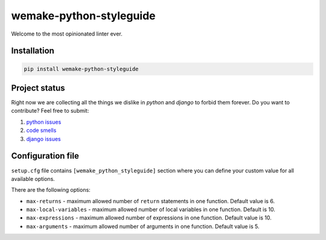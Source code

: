 wemake-python-styleguide
------------------------

.. image:: https://img.shields.io/badge/style-wemake.services-green.svg?label=&logo=data%3Aimage%2Fpng%3Bbase64%2CiVBORw0KGgoAAAANSUhEUgAAABAAAAAQCAMAAAAoLQ9TAAAABGdBTUEAALGPC%2FxhBQAAAAFzUkdCAK7OHOkAAAAbUExURQAAAAAAAAAAAAAAAAAAAAAAAAAAAAAAAP%2F%2F%2F5TvxDIAAAAIdFJOUwAjRA8xXANAL%2Bv0SAAAADNJREFUGNNjYCAIOJjRBdBFWMkVQeGzcHAwksJnAPPZGOGAASzPzAEHEGVsLExQwE7YswCb7AFZSF3bbAAAAABJRU5ErkJggg%3D%3D
    :target: https://wemake.services

.. image:: https://travis-ci.org/wemake-services/wemake-python-styleguide.svg?branch=master
    :target: https://travis-ci.org/wemake-services/wemake-python-styleguide

.. image:: https://coveralls.io/repos/github/wemake-services/wemake-python-styleguide/badge.svg?branch=master
    :target: https://coveralls.io/github/wemake-services/wemake-python-styleguide?branch=master


Welcome to the most opinionated linter ever.


Installation
============

.. code:: bash

    pip install wemake-python-styleguide


Project status
==============

Right now we are collecting all the things we dislike in `python` and `django` to forbid them forever.
Do you want to contribute? Feel free to submit:

1. `python issues <https://github.com/wemake-services/wemake-python-styleguide/issues/1>`_
2. `code smells <https://github.com/wemake-services/wemake-python-styleguide/issues/2>`_
3. `django issues <https://github.com/wemake-services/wemake-python-styleguide/issues/4>`_


Configuration file
==================

``setup.cfg`` file contains ``[wemake_python_styleguide]`` section where you can define your custom value for all
available options.

There are the following options:

- ``max-returns`` - maximum allowed number of ``return`` statements in one function. Default value is 6.

- ``max-local-variables`` - maximum allowed number of local variables in one function. Default is 10.

- ``max-expressions`` - maximum allowed number of expressions in one function. Default value is 10.

- ``max-arguments`` - maximum allowed number of arguments in one function. Default value is 5.

